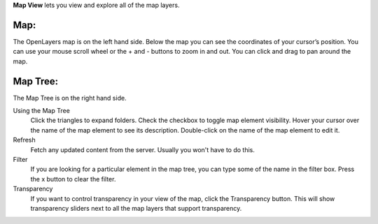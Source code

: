 
**Map View** lets you view and explore all of the map layers.

Map:
----

The OpenLayers map is on the left hand side.  
Below the map you can see the coordinates of your cursor’s position.
You can use your mouse scroll wheel or the + and - buttons to zoom in and out.
You can click and drag to pan around the map.


Map Tree:
---------

The Map Tree is on the right hand side.  

Using the Map Tree
   Click the triangles to expand folders.
   Check the checkbox to toggle map element visibility.
   Hover your cursor over the name of the map element to see its description.
   Double-click on the name of the map element to edit it.

Refresh
   Fetch any updated content from the server.  Usually you won't have to do this.
  
Filter
   If you are looking for a particular element in the map tree, you can type some of the name in the filter box.
   Press the x button to clear the filter.

Transparency
   If you want to control transparency in your view of the map, click the Transparency button.
   This will show transparency sliders next to all the map layers that support transparency.
   


.. o __BEGIN_LICENSE__
.. o  Copyright (c) 2015, United States Government, as represented by the
.. o  Administrator of the National Aeronautics and Space Administration.
.. o  All rights reserved.
.. o 
.. o  The xGDS platform is licensed under the Apache License, Version 2.0
.. o  (the "License"); you may not use this file except in compliance with the License.
.. o  You may obtain a copy of the License at
.. o  http://www.apache.org/licenses/LICENSE-2.0.
.. o 
.. o  Unless required by applicable law or agreed to in writing, software distributed
.. o  under the License is distributed on an "AS IS" BASIS, WITHOUT WARRANTIES OR
.. o  CONDITIONS OF ANY KIND, either express or implied. See the License for the
.. o  specific language governing permissions and limitations under the License.
.. o __END_LICENSE__
